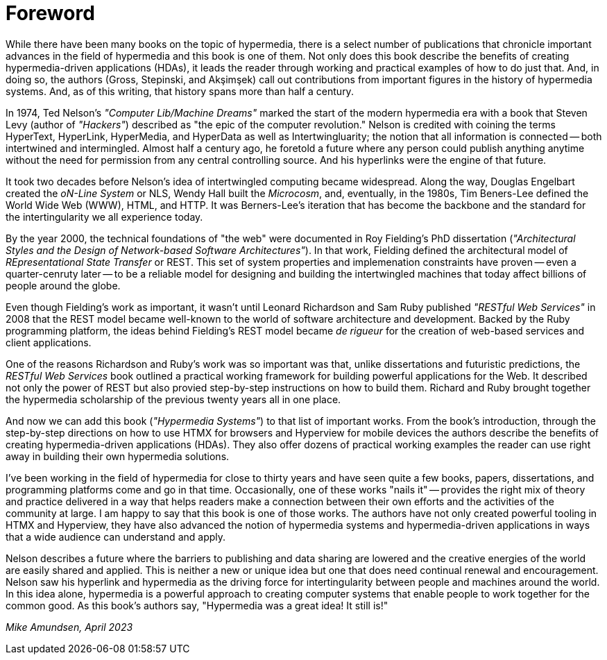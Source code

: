 = Foreword

// from @mamund:
// * not sure how to format this unit (metadata, etc.)
// * feel free to edit/delete as needed to fit your tastes
// * i left out links/refs in this draft. let me know if you'd like them included
// * 

While there have been many books on the topic of hypermedia, there is a select number of publications that chronicle important advances in the field of hypermedia and this book is one of them. Not only does this book describe the benefits of creating hypermedia-driven applications (HDAs), it leads the reader through working and practical examples of how to do just that. And, in doing so, the authors (Gross, Stepinski, and Akşimşek) call out contributions from important figures in the history of hypermedia systems. And, as of this writing, that history spans more than half a century.

In 1974, Ted Nelson's _"Computer Lib/Machine Dreams"_ marked the start of the modern hypermedia era with a book that Steven Levy (author of _"Hackers"_) described as "the epic of the computer revolution." Nelson is credited with coining the terms HyperText, HyperLink, HyperMedia, and HyperData as well as Intertwingluarity; the notion that all information is connected -- both intertwined and intermingled. Almost half a century ago, he foretold a future where any person could publish anything anytime without the need for permission from any central controlling source. And his hyperlinks were the engine of that future.

It took two decades before Nelson's idea of intertwingled computing became widespread. Along the way, Douglas Engelbart created the _oN-Line System_ or NLS, Wendy Hall built the _Microcosm_, and, eventually, in the 1980s, Tim Beners-Lee defined the World Wide Web (WWW), HTML, and HTTP. It was Berners-Lee's iteration that has become the backbone and the standard for the intertingularity we all experience today. 

By the year 2000, the technical foundations of "the web" were documented in Roy Fielding's PhD dissertation (_"Architectural Styles and the Design of Network-based Software Architectures"_). In that work, Fielding defined the architectural model of _REpresentational State Transfer_ or REST. This set of system properties and implemenation constraints have proven -- even a quarter-cenruty later -- to be a reliable model for designing and building the intertwingled machines that today affect billions of people around the globe.

Even though Fielding's work as important, it wasn't until Leonard Richardson and Sam Ruby published _"RESTful Web Services"_ in 2008 that the REST model became well-known to the world of software architecture and development. Backed by the Ruby programming platform, the ideas behind Fielding's REST model became _de rigueur_ for the creation of web-based services and client applications.

One of the reasons Richardson and Ruby's work was so important was that, unlike dissertations and futuristic predictions, the _RESTful Web Services_ book outlined a practical working framework for building powerful applications for the Web. It described not only the power of REST but also provied step-by-step instructions on how to build them. Richard and Ruby brought together the hypermedia scholarship of the previous twenty years all in one place. 

And now we can add this book (_"Hypermedia Systems"_) to that list of important works. From the book's introduction, through the step-by-step directions on how to use HTMX for browsers and Hyperview for mobile devices the authors describe the benefits of creating hypermedia-driven applications (HDAs). They also offer dozens of practical working examples the reader can use right away in building their own hypermedia solutions. 

I've been working in the field of hypermedia for close to thirty years and have seen quite a few books, papers, dissertations, and programming platforms come and go in that time. Occasionally, one of these works "nails it" -- provides the right mix of theory and practice delivered in a way that helps readers make a connection between their own efforts and the activities of the community at large. I am happy to say that this book is one of those works. The authors have not only created powerful tooling in HTMX and Hyperview, they have also advanced the notion of hypermedia systems and hypermedia-driven applications in ways that a wide audience can understand and apply. 

Nelson describes a future where the barriers to publishing and data sharing are lowered and the creative energies of the world are easily shared and applied. This is neither a new or unique idea but one that does need continual renewal and encouragement. Nelson saw his hyperlink and hypermedia as the driving force for intertingularity between people and machines around the world. In this idea alone, hypermedia is a powerful approach to creating computer systems that enable people to work together for the common good. As this book's authors say, "Hypermedia was a great idea! It still is!"

_Mike Amundsen, April 2023_
